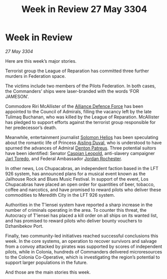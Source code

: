 :PROPERTIES:
:ID:       a3563c4f-05f4-40e7-92d7-8796d9ea8bbe
:END:
#+title: Week in Review 27 May 3304
#+filetags: :Federation:Alliance:3304:galnet:

* Week in Review

/27 May 3304/

Here are this week’s major stories. 

Terrorist group the League of Reparation has committed three further murders in Federation space. 

The victims include two members of the Pilots Federation. In both cases, the Commanders’ ships were laser-branded with the words ‘FOR JAMESON’. 

Commodore Riri McAllister of the [[id:17d9294e-7759-4cf4-9a67-5f12b5704f51][Alliance Defence Force]] has been appointed to the Council of Admirals, filling the vacancy left by the late Tulimaq Buchanan, who was killed by the League of Reparation. McAllister has pledged to support efforts against the terrorist group responsible for her predecessor’s death. 

Meanwhile, entertainment journalist [[id:761f7c54-51ea-4248-80c1-3c00cb010a27][Solomon Helios]] has been speculating about the romantic life of Princess [[id:b402bbe3-5119-4d94-87ee-0ba279658383][Aisling Duval]], who is understood to have spurned the advances of Admiral [[id:75daea85-5e9f-4f6f-a102-1a5edea0283c][Denton Patreus]]. Three potential suitors have been identified: Senator [[id:1d3d8a69-609b-4e83-b1a1-a46cb23ba195][Caspian Leopold]], anti-slavery campaigner [[id:5fdbd5d4-1f5f-4984-8876-4bee1d590dd7][Jarl Toredo]], and Federal Ambassador [[id:81c5c161-1553-44f0-b5fb-c4a58f1f71d7][Jordan Rochester]]. 

In other news, Los Chupacabras, an independent faction based in the LFT 926 system, has announced plans for a musical event known as the Jailhouse Rock and Blues Music Festival. In support of the event, Los Chupacabras have placed an open order for quantities of beer, tobacco, coffee and narcotics, and have promised to reward pilots who deliver these commodities to Meredith City in the LFT 926 system. 

Authorities in the T’iensei system have reported a sharp increase in the number of criminals operating in the area. To counter this threat, the Autocracy of T’iensei has placed a kill order on all ships on its wanted list, and has promised to reward pilots who deliver bounty vouchers to Dzhanibekov Port. 

Finally, two community-led initiatives reached successful conclusions this week. In the core systems, an operation to recover survivors and salvage from a convoy attacked by pirates was supported by scores of independent pilots, while in Colonia, hundreds of Commanders delivered microresources to the Colonia Co-Operative, which is investigating the region’s potential to support larger populations in the future. 

And those are the main stories this week.

